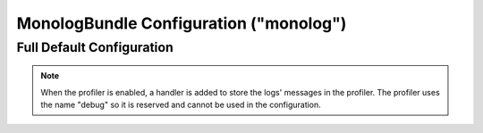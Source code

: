 .. index::
    pair: Monolog; Configuration reference

MonologBundle Configuration ("monolog")
=======================================

Full Default Configuration
--------------------------

.. configuration-block::

    .. code-block:: yaml

        monolog:
            handlers:

                # Examples:
                syslog:
                    type:                stream
                    path:                /var/log/symfony.log
                    level:               ERROR
                    bubble:              false
                    formatter:           my_formatter
                main:
                    type:                fingers_crossed
                    action_level:        WARNING
                    buffer_size:         30
                    handler:             custom
                custom:
                    type:                service
                    id:                  my_handler

                # Default options and values for some "my_custom_handler"
                # Note: many of these options are specific to the "type".
                # For example, the 'service' type doesn't use any options
                # except id and channels
                my_custom_handler:
                    type:                 ~ # Required
                    id:                   ~
                    priority:             0
                    level:                DEBUG
                    bubble:               true
                    path:                 '%kernel.logs_dir%/%kernel.environment%.log'
                    ident:                false
                    facility:             user
                    max_files:            0
                    action_level:         WARNING
                    activation_strategy:  ~
                    stop_buffering:       true
                    buffer_size:          0
                    handler:              ~
                    members:              []
                    channels:
                        type:     ~
                        elements: ~
                    from_email:           ~
                    to_email:             ~
                    subject:              ~
                    mailer:               ~
                    email_prototype:
                        id:                   ~ # Required (when the email_prototype is used)
                        method:               ~
                    formatter:            ~

    .. code-block:: xml

        <container xmlns="http://symfony.com/schema/dic/services"
            xmlns:xsi="http://www.w3.org/2001/XMLSchema-instance"
            xmlns:monolog="http://symfony.com/schema/dic/monolog"
            xsi:schemaLocation="http://symfony.com/schema/dic/services
                http://symfony.com/schema/dic/services/services-1.0.xsd
                http://symfony.com/schema/dic/monolog
                http://symfony.com/schema/dic/monolog/monolog-1.0.xsd"
        >

            <monolog:config>
                <monolog:handler
                    name="syslog"
                    type="stream"
                    path="/var/log/symfony.log"
                    level="error"
                    bubble="false"
                    formatter="my_formatter"
                />
                <monolog:handler
                    name="main"
                    type="fingers_crossed"
                    action-level="warning"
                    handler="custom"
                />
                <monolog:handler
                    name="custom"
                    type="service"
                    id="my_handler"
                />
            </monolog:config>
        </container>

.. note::

    When the profiler is enabled, a handler is added to store the logs'
    messages in the profiler. The profiler uses the name "debug" so it
    is reserved and cannot be used in the configuration.
